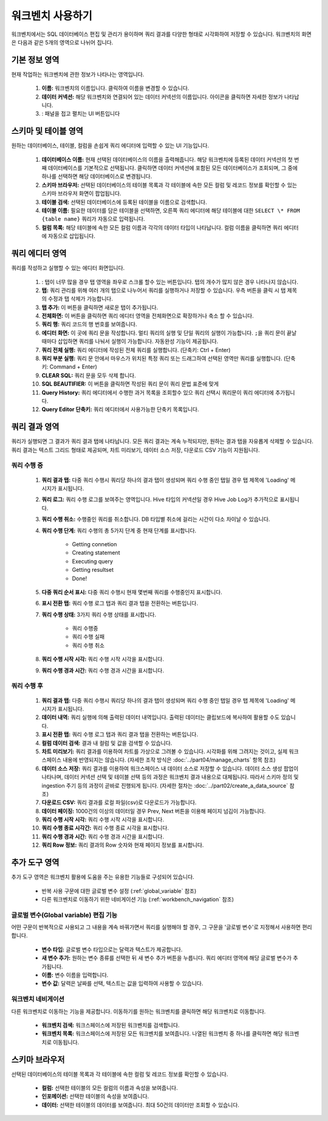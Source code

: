 워크벤치 사용하기
---------------------------------------------

.. |icon_exclamation| image:: /_static/img/discovery/part06/icon_exclamation.png
.. |icon_folding| image:: /_static/img/discovery/part06/icon_folding.png
.. |icon_arrow| image:: /_static/img/discovery/part06/icon_arrow.png

워크벤치에서는 SQL 데이터베이스 편집 및 관리가 용이하며 쿼리 결과를 다양한 형태로 시각화하여 저장할 수 있습니다. 워크벤치의 화면은 다음과 같은 5개의 영역으로 나뉘어 집니다.

	.. figure:: /_static/img/discovery/part06/workbench_basic.png
		:align: center

.. 그림 다시
  
	* 기본 정보 영역(:ref:`workbench_use_1` 참조)
	* 스키마 및 테이블 영역(:ref:`workbench_use_2` 참조)
	* 쿼리 에디터 영역(:ref:`workbench_use_3` 참조)
	* 쿼리 결과 영역(:ref:`workbench_use_4` 참조)
	* 추가 도구 영역(:ref:`workbench_use_5` 참조)

.. _workbench_use_1:

기본 정보 영역
=================================================

현재 작업하는 워크벤치에 관한 정보가 나타나는 영역입니다.

	.. figure:: /_static/img/discovery/part06/workbench_lnb_header.png
		:align: center

	#. **이름:** 워크벤치의 이름입니다. 클릭하여 이름을 변경할 수 있습니다.
	#. **데이터 커넥션:** 해당 워크벤치와 연결되어 있는 데이터 커넥션의 이름입니다. |icon_exclamation| 아이콘을 클릭하면 자세한 정보가 나타납니다.
	#. |icon_folding| : 패널을 접고 펼치는 UI 버튼입니다

.. _workbench_use_2:

스키마 및 테이블 영역
=================================================

원하는 데이터베이스, 테이블, 컬럼을 손쉽게 쿼리 에디터에 입력할 수 있는 UI 기능입니다.

	.. figure:: /_static/img/discovery/part06/workbench_lnb.png
		:align: center

	#. **데이터베이스 이름:** 현재 선택된 데이터베이스의 이름을 출력해줍니다. 해당 워크벤치에 등록된 데이터 커넥션의 첫 번째 데이터베이스를 기본적으로 선택됩니다. 클릭하면 데이터 커넥션에 포함된 모든 데이터베이스가 조회되며, 그 중에 하나를 선택하면 해당 데이터베이스로 변경됩니다.
	#. **스키마 브라우저:** 선택된 데이터베이스의 테이블 목록과 각 테이블에 속한 모든 컬럼 및 레코드 정보를 확인할 수 있는 스키마 브라우저 화면이 팝업됩니다.
	#. **테이블 검색:** 선택된 데이터베이스에 등록된 테이블을 이름으로 검색합니다.
	#. **테이블 이름:** 필요한 데이터를 담은 테이블을 선택하면, 오른쪽 쿼리 에디터에 해당 테이블에 대한 ``SELECT \* FROM {table name}`` 쿼리가 자동으로 입력됩니다.
	#. **컬럼 목록:** 해당 테이블에 속한 모든 컬럼 이름과 각각의 데이터 타입이 나타납니다. 컬럼 이름을 클릭하면 쿼리 에디터에 자동으로 삽입됩니다.

.. _workbench_use_3:

쿼리 에디터 영역
=================================================

쿼리를 작성하고 실행할 수 있는 에디터 화면입니다.

	.. figure:: /_static/img/discovery/part06/workbench_query_editor.png
		:align: center

	#. |icon_arrow| : 탭이 너무 많을 경우 탭 영역을 좌우로 스크롤 할수 있는 버튼입니다. 탭의 개수가 많지 않은 경우 나타나지 않습니다.
	#. **탭:** 쿼리 관리를 위해 여러 개의 탭으로 나누어서 쿼리를 실행하거나 저장할 수 있습니다. 우측 버튼을 클릭 시 탭 제목의 수정과 탭 삭제가 가능합니다.
	#. **탭 추가:** 이 버튼을 클릭하면 새로운 탭이 추가됩니다.
	#. **전체화면:** 이 버튼을 클릭하면 쿼리 에디터 영역을 전체화면으로 확장하거나 축소 할 수 있습니다.
	#. **쿼리 행:** 쿼리 코드의 행 번호를 보여줍니다.
	#. **에디터 화면:** 이 곳에 쿼리 문을 작성합니다. 멀티 쿼리의 실행 및 단일 쿼리의 실행이 가능합니다. ``;``\을 쿼리 문이 끝날 때마다 삽입하면 쿼리를 나눠서 실행이 가능합니다. 자동완성 기능이 제공됩니다.
	#. **쿼리 전체 실행:** 쿼리 에디터에 작성된 전체 쿼리를 실행합니다. (단축키: Ctrl + Enter)
	#. **쿼리 부분 실행:** 쿼리 문 안에서 마우스가 위치된 특정 쿼리 또는 드래그하여 선택된 영역만 쿼리를 실행합니다. (단축키: Command + Enter)
	#. **CLEAR SQL:** 쿼리 문을 모두 삭제 합니다.
	#. **SQL BEAUTIFIER:** 이 버튼을 클릭하면 작성된 쿼리 문이 쿼리 문법 표준에 맞게
	#. **Query History:** 쿼리 에디터에서 수행한 과거 목록을 조회할수 있으 쿼리 선택시 쿼리문이 쿼리 에디터에 추가됩니다.
	#. **Query Editor 단축키:** 쿼리 에디터에서 사용가능한 단축키 목록입니다.

.. _workbench_use_4:

쿼리 결과 영역
=================================================

쿼리가 실행되면 그 결과가 쿼리 결과 탭에 나타납니다. 모든 쿼리 결과는 계속 누적되지만, 원하는 결과 탭을 자유롭게 삭제할 수 있습니다. 쿼리 결과는 텍스트 그리드 형태로 제공되며, 차트 미리보기, 데이터 소스 저장, 다운로드 CSV 기능이 지원됩니다.

쿼리 수행 중
^^^^^^^^^^^^^^^^^^^^^^^^^^^^^^^^^^^^^^^^

	.. figure:: /_static/img/discovery/part06/workbench_query_result_ing.png
		:align: center

	#. **쿼리 결과 탭:** 다중 쿼리 수행시 쿼리당 하나의 결과 탭이 생성되며 쿼리 수행 중인 탭일 경우 탭 제목에 'Loading' 메시지가 표시됩니다.
	#. **쿼리 로그:** 쿼리 수행 로그를 보여주는 영역입니다. Hive 타입의 커넥션일 경우 Hive Job Log가 추가적으로 표시됩니다.
	#. **쿼리 수행 취소:** 수행중인 쿼리를 취소합니다. DB 타입별 취소에 걸리는 시간이 다소 차이날 수 있습니다.
	#. **쿼리 수행 단계:** 쿼리 수행의 총 5가지 단계 중 현재 단계를 표시합니다.

		* Getting connetion
		* Creating statement
		* Executing query
		* Getting resultset
		* Done!
		
	#. **다중 쿼리 순서 표시:** 다중 쿼리 수행시 현재 몇번째 쿼리를 수행중인지 표시합니다.
	#. **표시 전환 탭:** 쿼리 수행 로그 탭과 쿼리 결과 탭을 전환하는 버튼입니다.
	#. **쿼리 수행 상태:** 3가지 쿼리 수행 상태를 표시합니다.

		* 쿼리 수행중
		* 쿼리 수행 실패
		* 쿼리 수행 취소
		
	#. **쿼리 수행 시작 시각:** 쿼리 수행 시작 시각을 표시합니다.
	#. **쿼리 수행 경과 시간:** 쿼리 수행 경과 시간을 표시합니다.


쿼리 수행 후
^^^^^^^^^^^^^^^^^^^^^^^^^^^^^^^^^^^^^^^^

	.. figure:: /_static/img/discovery/part06/workbench_query_result_complete.png
		:align: center

	#. **쿼리 결과 탭:** 다중 쿼리 수행시 쿼리당 하나의 결과 탭이 생성되며 쿼리 수행 중인 탭일 경우 탭 제목에 'Loading' 메시지가 표시됩니다.
	#. **데이터 내역:** 쿼리 실행에 의해 출력된 데이터 내역입니다. 출력된 데이터는 클립보드에 복사하여 활용할 수도 있습니다.
	#. **표시 전환 탭:** 쿼리 수행 로그 탭과 쿼리 결과 탭을 전환하는 버튼입니다.
	#. **컬럼 데이터 검색:** 결과 내 컬럼 및 값을 검색할 수 있습니다.
	#. **차트 미리보기:** 쿼리 결과를 이용하여 차트를 가상으로 그려볼 수 있습니다. 시각화를 위해 그려지는 것이고, 실제 워크스페이스 내용에 반영되지는 않습니다. (자세한 조작 방식은 :doc:`../part04/manage_charts` 항목 참조)
	#. **데이터 소스 저장:** 쿼리 결과를 이용하여 워크스페이스 내 데이터 소스로 저장할 수 있습니다. 데이터 소스 생성 팝업이 나타나며, 데이터 커넥션 선택 및 테이블 선택 등의 과정은 워크벤치 결과 내용으로 대체됩니다. 따라서 스키마 정의 및 ingestion 주기 등의 과정이 곧바로 진행되게 됩니다. (자세한 절차는 :doc:`../part02/create_a_data_source` 참조)
	#. **다운로드 CSV:** 쿼리 결과를 로컬 파일(csv)로 다운로드가 가능합니다.
	#. **데이터 페이징:** 1000건의 이상의 데이터일 경우 Prev, Next 버튼을 이용해 페이지 넘김이 가능합니다.
	#. **쿼리 수행 시작 시각:** 쿼리 수행 시작 시각을 표시합니다.
	#. **쿼리 수행 종료 시각간:** 쿼리 수행 종료 시각을 표시합니다.
	#. **쿼리 수행 경과 시간:** 쿼리 수행 경과 시간을 표시합니다.
	#. **쿼리 Row 정보:** 쿼리 결과의 Row 숫자와 현재 페이지 정보를 표시합니다.

.. _workbench_use_5:

추가 도구 영역
==========================================

추가 도구 영역은 워크벤치 활용에 도움을 주는 유용한 기능들로 구성되어 있습니다.

	* 반복 사용 구문에 대한 글로벌 변수 설정 (:ref:`global_variable` 참조)
	* 다른 워크벤치로 이동하기 위한 네비게이션 기능 (:ref:`workbench_navigation` 참조)


.. _global_variable:

글로벌 변수(Global variable) 편집 기능
^^^^^^^^^^^^^^^^^^^^^^^^^^^^^^^^^^^^^^^^^^

어떤 구문이 반복적으로 사용되고 그 내용을 계속 바꿔가면서 쿼리를 실행해야 할 경우, 그 구문을 '글로벌 변수'로 지정해서 사용하면 편리합니다.

	.. figure:: /_static/img/discovery/part06/workbench_global_variable.png
		:align: center
		:scale: 70%

	* **변수 타입:** 글로벌 변수 타입으로는 달력과 텍스트가 제공합니다.
	* **새 변수 추가:** 원하는 변수 종류를 선택한 뒤 새 변수 추가 버튼을 누릅니다. 쿼리 에디터 영역에 해당 글로벌 변수가 추가됩니다.
	* **이름:** 변수 이름을 입력합니다.
	* **변수 값:** 달력은 날짜를 선택, 텍스트는 값을 입력하여 사용할 수 있습니다.

.. _workbench_navigation:

워크벤치 네비게이션
^^^^^^^^^^^^^^^^^^^^^^^^^^^^^^^^^^^^^^^^^^

다른 워크벤치로 이동하는 기능을 제공합니다. 이동하기를 원하는 워크벤치를 클릭하면 해당 워크벤치로 이동합니다.

	.. figure:: /_static/img/discovery/part06/workbench_navigation.png
		:align: center

	* **워크벤치 검색:** 워크스페이스에 저장된 워크벤치를 검색합니다.
	* **워크벤치 목록:** 워크스페이스에 저장된 모든 워크벤치를 보여줍니다. 나열된 워크벤치 중 하나를 클릭하면 해당 워크벤치로 이동됩니다.

.. _workbench_use_6:

스키마 브라우저
==========================================

선택된 데이터베이스의 테이블 목록과 각 테이블에 속한 컬럼 및 레코드 정보를 확인할 수 있습니다.

	.. figure:: /_static/img/discovery/part06/workbench_schema_browser.png

	* **컬럼:** 선택한 테이블의 모든 컬럼의 이름과 속성을 보여줍니다.
	* **인포메이션:** 선택한 테이블의 속성을 보여줍니다.
	* **데이터:** 선택한 테이블의 데이터를 보여줍니다. 최대 50건의 데이터만 조회할 수 있습니다.
